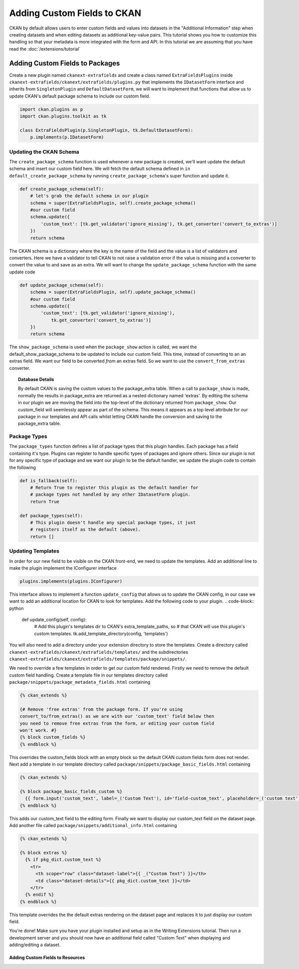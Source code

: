 ============================
Adding Custom Fields to CKAN
============================

CKAN by default allows users to enter custom fields and values into datasets in the "Additional Information" step when creating datasets and when editing datasets as additional key-value pairs. This tutorial shows you how to customize this handling so that your metadata is more integrated with the form and API. In this tutorial we are assuming that you have read the :doc:`/extensions/tutorial`

Adding Custom Fields to Packages
--------------------------------

Create a new plugin named ``ckanext-extrafields`` and create a class named ``ExtraFieldsPlugins`` inside ``ckanext-extrafields/ckanext/extrafields/plugins.py`` that implements the ``IDatasetForm`` interface and inherits from ``SingletonPlugin`` and ``DefaultDatasetForm``, we will want to implement that functions that allow us to update CKAN's default package schema to include our custom field.

.. code-block:: python

    import ckan.plugins as p
    import ckan.plugins.toolkit as tk
    
    class ExtraFieldsPlugin(p.SingletonPlugin, tk.DefaultDatasetForm):
        p.implements(p.IDatasetForm)


Updating the CKAN Schema
^^^^^^^^^^^^^^^^^^^^^^^^

The ``create_package_schema`` function is used whenever a new package is created, we'll want update the default schema and insert our custom field here. We will fetch the default schema defined in ``in default_create_package_schema`` by running ``create_package_schema``'s super function and update it.

.. code-block:: python

    def create_package_schema(self):
        # let's grab the default schema in our plugin
        schema = super(ExtraFieldsPlugin, self).create_package_schema()
        #our custom field
        schema.update({
            'custom_text': [tk.get_validator('ignore_missing'), tk.get_converter('convert_to_extras')]
        })
        return schema

The CKAN schema is a dictionary where the key is the name of the field and the value is a list of validators and converters. Here we have a validator to tell CKAN to not raise a validation error if the value is missing and a converter to convert the value to and save as an extra. We will want to change the ``update_package_schema`` function with the same update code

.. code-block:: python

    def update_package_schema(self):
        schema = super(ExtraFieldsPlugin, self).update_package_schema()
        #our custom field
        schema.update({
            'custom_text': [tk.get_validator('ignore_missing'),
                tk.get_converter('convert_to_extras')]
        })
        return schema

The ``show_package_schema`` is used when the ``package_show`` action is called, we want the default_show_package_schema to be updated to include our custom field. This time, instead of converting to an an extras field. We want our field to be converted *from* an extras field. So we want to use the ``convert_from_extras`` converter.


.. code-block:: python
   :emphasize-lines: 4

    def show_package_schema(self):
        schema = super(CustomFieldsPlugins, self).show_package_schema()
        schema.update({
            'custom_text': [tk.get_converter('convert_from_extras'),
                tk.get_validator('ignore_missing')]
        })
        return schema

.. topic :: Database Details 

    By default CKAN is saving the custom values to the package_extra table. When a call to ``package_show`` is made, normally the results in package_extra are returned as a nested dictionary named 'extras'. By editing the schema in our plugin we are moving the field into the top-level of the dictionary returned from ``package_show``. Our custom_field will seemlessly appear as part of the schema. This means it appears as a top level attribute for our package in our templates and API calls whilst letting CKAN handle the conversion and saving to the package_extra table. 


Package Types
^^^^^^^^^^^^^

The ``package_types`` function defines a list of package types that this plugin handles. Each package has a field containing it's type. Plugins can register to handle specific types of packages and ignore others. Since our plugin is not for any specific type of package and we want our plugin to be the default handler, we update the plugin code to contain the following

.. code-block:: python

    def is_fallback(self):
        # Return True to register this plugin as the default handler for
        # package types not handled by any other IDatasetForm plugin.
        return True

    def package_types(self):
        # This plugin doesn't handle any special package types, it just
        # registers itself as the default (above).
        return []

Updating Templates
^^^^^^^^^^^^^^^^^^

In order for our new field to be visible on the CKAN front-end, we need to update the templates. Add an additional line to make the plugin implement the IConfigurer interface

.. code-block:: python

    plugins.implements(plugins.IConfigurer)

This interface allows to implement a function ``update_config`` that allows us to update the CKAN config, in our case we want to add an additional location for CKAN to look for templates. Add the following code to your plugin. 
.. code-block:: python

    def update_config(self, config):
        # Add this plugin's templates dir to CKAN's extra_template_paths, so
        # that CKAN will use this plugin's custom templates.
        tk.add_template_directory(config, 'templates')

You will also need to add a directory under your extension directory to store the templates. Create a directory called ``ckanext-extrafields/ckanext/extrafields/templates/`` and the subdirectories ``ckanext-extrafields/ckanext/extrafields/templates/package/snippets/``.

We need to override a few templates in order to get our custom field rendered. Firstly we need to remove the default custom field handling. Create a template file in our templates directory called ``package/snippets/package_metadata_fields.html`` containing

    
.. code-block:: jinja 

    {% ckan_extends %}
    
    {# Remove 'free extras' from the package form. If you're using
    convert_to/from_extras() as we are with our 'custom_text' field below then
    you need to remove free extras from the form, or editing your custom field
    won't work. #}
    {% block custom_fields %}
    {% endblock %}

This overrides the custom_fields block with an empty block so the default CKAN custom fields form does not render. Next add a template in our template directory called ``package/snippets/package_basic_fields.html`` containing

.. code-block:: jinja 

    {% ckan_extends %}

    {% block package_basic_fields_custom %}
      {{ form.input('custom_text', label=_('Custom Text'), id='field-custom_text', placeholder=_('custom text'), value=data.custom_text, error=errors.custom_text, classes=['control-medium']) }}
    {% endblock %}

This adds our custom_text field to the editing form. Finally we want to display our custom_text field on the dataset page. Add another file called ``package/snippets/additional_info.html`` containing


.. code-block:: jinja 

    {% ckan_extends %}

    {% block extras %}
      {% if pkg_dict.custom_text %}
        <tr>
          <th scope="row" class="dataset-label">{{ _("Custom Text") }}</th>
          <td class="dataset-details">{{ pkg_dict.custom_text }}</td>
        </tr>
      {% endif %}
    {% endblock %}

This template overrides the the default extras rendering on the dataset page and replaces it to just display our custom field.

You're done! Make sure you have your plugin installed and setup as in the Writing Extensions tutorial. Then run a development server and you should now have an additional field called "Custom Text" when displaying and adding/editing a dataset.


.. todo:: resouces below

--------------------------------- 
Adding Custom Fields to Resources
---------------------------------
